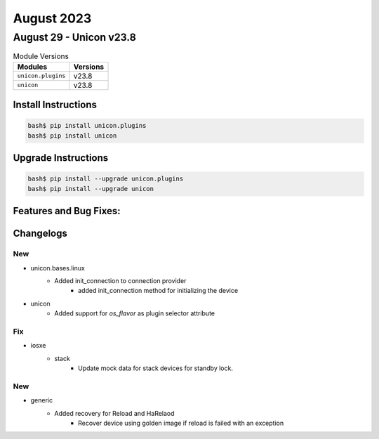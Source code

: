 August 2023
==========

August 29 - Unicon v23.8
------------------------



.. csv-table:: Module Versions
    :header: "Modules", "Versions"

        ``unicon.plugins``, v23.8
        ``unicon``, v23.8

Install Instructions
^^^^^^^^^^^^^^^^^^^^

.. code-block:: bash

    bash$ pip install unicon.plugins
    bash$ pip install unicon

Upgrade Instructions
^^^^^^^^^^^^^^^^^^^^

.. code-block:: bash

    bash$ pip install --upgrade unicon.plugins
    bash$ pip install --upgrade unicon

Features and Bug Fixes:
^^^^^^^^^^^^^^^^^^^^^^^




Changelogs
^^^^^^^^^^
--------------------------------------------------------------------------------
                                      New
--------------------------------------------------------------------------------

* unicon.bases.linux
    * Added init_connection to connection provider
        * added init_connection method for initializing the device

* unicon
    * Added support for `os_flavor` as plugin selector attribute


--------------------------------------------------------------------------------
                                      Fix
--------------------------------------------------------------------------------

* iosxe
    * stack
        * Update  mock data for stack devices for standby lock.


--------------------------------------------------------------------------------
                                      New
--------------------------------------------------------------------------------

* generic
    * Added recovery for Reload and HaRelaod
        * Recover device using golden image if reload is failed with an exception


